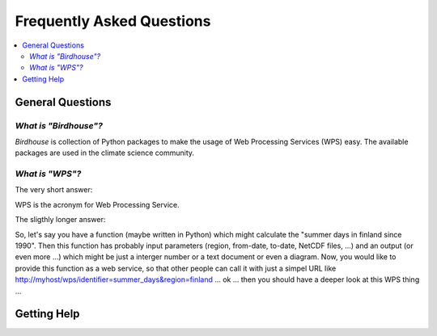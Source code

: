 .. _faq:

==========================
Frequently Asked Questions
==========================

.. contents::
   :local:
   :depth: 2
   :backlinks: none

General Questions
=================

*What is "Birdhouse"?*
----------------------

*Birdhouse* is collection of Python packages to make the usage of Web Processing Services (WPS) easy.
The available packages are used in the climate science community.

*What is "WPS"?*
----------------

The very short answer: 

WPS is the acronym for Web Processing Service.

The sligthly longer answer:

So, let's say you have a function (maybe written in Python) which might calculate the "summer days in finland since 1990". Then this function has probably input parameters (region, from-date, to-date, NetCDF files, ...) and an output (or even more ...) which might be just a interger number or a text document or even a diagram. Now, you would like to provide this function as a web service, so that other people can call it with just a simpel URL like http://myhost/wps/identifier=summer_days&region=finland ... ok ... then you should have a deeper look at this WPS thing  ... 

Getting Help
============ 


